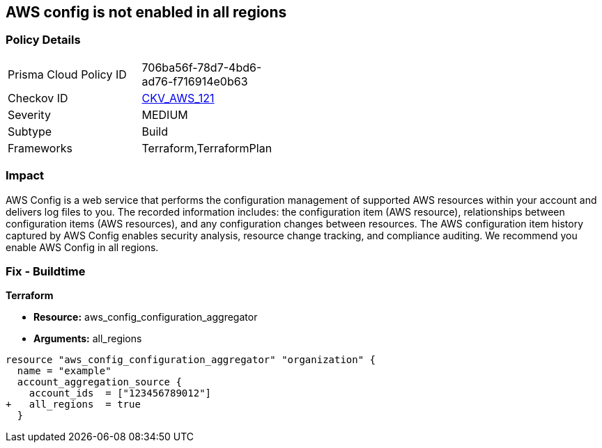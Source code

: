 == AWS config is not enabled in all regions


=== Policy Details 

[width=45%]
[cols="1,1"]
|=== 
|Prisma Cloud Policy ID 
| 706ba56f-78d7-4bd6-ad76-f716914e0b63

|Checkov ID 
| https://github.com/bridgecrewio/checkov/tree/master/checkov/terraform/checks/resource/aws/ConfigConfgurationAggregatorAllRegions.py[CKV_AWS_121]

|Severity
|MEDIUM

|Subtype
|Build

|Frameworks
|Terraform,TerraformPlan

|=== 



=== Impact
AWS Config is a web service that performs the configuration management of supported AWS resources within your account and delivers log files to you.
The recorded information includes: the configuration item (AWS resource), relationships between configuration items (AWS resources), and any configuration changes between resources.
The AWS configuration item history captured by AWS Config enables security analysis, resource change tracking, and compliance auditing.
We recommend you enable AWS Config in all regions.

////
=== Fix - Runtime


* AWS Console* 


To implement AWS Config configuration using the AWS Management Console, follow these steps:

. Log in to the AWS Management Console at [https://console.aws.amazon.com/].

. At the top right of the console select the _region_ you want to focus on.

. Click * Services*.

. Click * Config*.

. Define which resources you want to record in the selected region.
+
Include global resources (IAM resources).

. Select an _S3 bucket_ in the same account, or in another managed AWS account.

. Create an _SNS Topic_ from the same AWS account, or from another managed AWS account.


* CLI Command* 


To change the policy using the following steps and commands:

. Ensure there is an appropriate S3 bucket, SNS topic, and IAM role per the AWS Config Service prerequisites.

. Set up the configuration recorder:
+
[,bash]
----
aws configservice subscribe
--s3-bucket my-config-bucket
--sns-topic arn:aws:sns:us-east-1:012345678912:my-config-notice
--iam-role arn:aws:iam::012345678912:role/myConfigRole
----

. Start the configuration recorder:
[,bash]
----
start-configuration-recorder
--configuration-recorder-name & lt;value>
----
////

=== Fix - Buildtime


*Terraform* 


* *Resource:* aws_config_configuration_aggregator
* *Arguments:* all_regions


[source,go]
----
resource "aws_config_configuration_aggregator" "organization" {
  name = "example"
  account_aggregation_source {
    account_ids  = ["123456789012"]
+   all_regions  = true
  }
----
